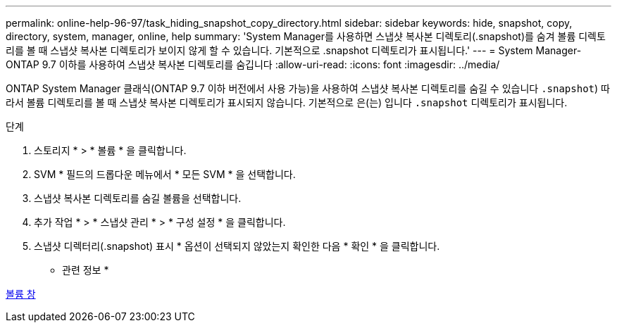 ---
permalink: online-help-96-97/task_hiding_snapshot_copy_directory.html 
sidebar: sidebar 
keywords: hide, snapshot, copy, directory, system, manager, online, help 
summary: 'System Manager를 사용하면 스냅샷 복사본 디렉토리(.snapshot)를 숨겨 볼륨 디렉토리를 볼 때 스냅샷 복사본 디렉토리가 보이지 않게 할 수 있습니다. 기본적으로 .snapshot 디렉토리가 표시됩니다.' 
---
= System Manager-ONTAP 9.7 이하를 사용하여 스냅샷 복사본 디렉토리를 숨깁니다
:allow-uri-read: 
:icons: font
:imagesdir: ../media/


[role="lead"]
ONTAP System Manager 클래식(ONTAP 9.7 이하 버전에서 사용 가능)을 사용하여 스냅샷 복사본 디렉토리를 숨길 수 있습니다  `.snapshot`) 따라서 볼륨 디렉토리를 볼 때 스냅샷 복사본 디렉토리가 표시되지 않습니다. 기본적으로 은(는) 입니다 `.snapshot` 디렉토리가 표시됩니다.

.단계
. 스토리지 * > * 볼륨 * 을 클릭합니다.
. SVM * 필드의 드롭다운 메뉴에서 * 모든 SVM * 을 선택합니다.
. 스냅샷 복사본 디렉토리를 숨길 볼륨을 선택합니다.
. 추가 작업 * > * 스냅샷 관리 * > * 구성 설정 * 을 클릭합니다.
. 스냅샷 디렉터리(.snapshot) 표시 * 옵션이 선택되지 않았는지 확인한 다음 * 확인 * 을 클릭합니다.


* 관련 정보 *

xref:reference_volumes_window.adoc[볼륨 창]
